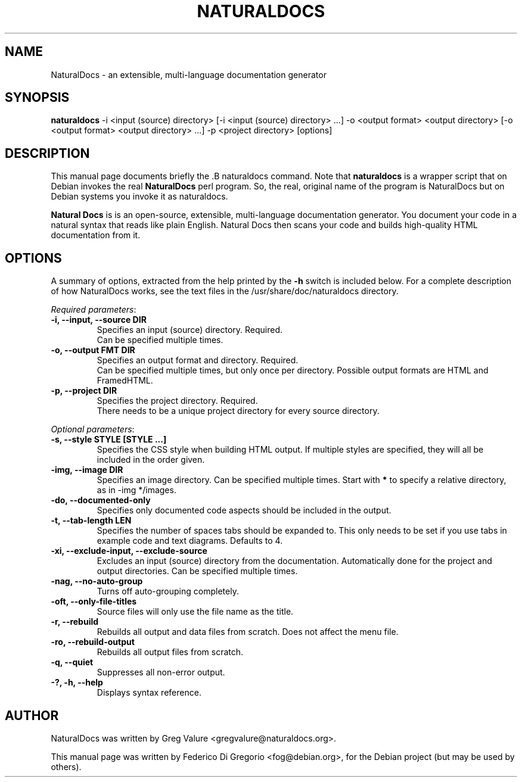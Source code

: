 .\"                                      Hey, EMACS: -*- nroff -*-
.\" First parameter, NAME, should be all caps
.\" Second parameter, SECTION, should be 1-8, maybe w/ subsection
.\" other parameters are allowed: see man(7), man(1)
.TH NATURALDOCS 1 "May 2007"
.\" Please adjust this date whenever revising the manpage.
.\"
.\" Some roff macros, for reference:
.\" .nh        disable hyphenation
.\" .hy        enable hyphenation
.\" .ad l      left justify
.\" .ad b      justify to both left and right margins
.\" .nf        disable filling
.\" .fi        enable filling
.\" .br        insert line break
.\" .sp <n>    insert n+1 empty lines
.\" for manpage-specific macros, see man(7)
.SH NAME
NaturalDocs \- an extensible, multi\-language documentation generator
.SH SYNOPSIS
.ad l
.B naturaldocs
-i <input (source) directory> [-i <input (source) directory> ...] -o <output format> <output directory> [-o <output format> <output directory> ...] -p <project directory> [options]
.ad b
.SH DESCRIPTION
This manual page documents briefly the .B naturaldocs command. Note that \fBnaturaldocs\fP is a wrapper script that on Debian invokes the real \fBNaturalDocs\fP perl program. So, the real, original name of the program is NaturalDocs but on
Debian systems you invoke it as naturaldocs.
.PP
\fBNatural Docs\fP is is an open-source, extensible, multi-language documentation generator. You document your code in a natural syntax that reads like plain English. Natural Docs then scans your code and builds high-quality HTML documentation from it.
.SH OPTIONS
A summary of options, extracted from the help printed by the \fB-h\fP
switch is included below. 
For a complete description of how NaturalDocs works, see the text
files in the /usr/share/doc/naturaldocs directory.
.sp
\fIRequired parameters\fR:
.TP
.B \-i, \-\-input, \-\-source DIR
Specifies an input (source) directory. Required.
.br
Can be specified multiple times.
.TP
.B \-o, \-\-output FMT DIR
Specifies an output format and directory. Required.
.br
Can be specified multiple times, but only once per directory. Possible output formats are HTML and FramedHTML.
.TP
.B \-p, \-\-project DIR
Specifies the project directory. Required.
.br
There needs to be a unique project directory for every source directory.
.sp
.PP
\fIOptional parameters\fR:
.TP
.B \-s, \-\-style STYLE [STYLE ...]
Specifies the CSS style when building HTML output. If multiple styles are specified, they will all be included in the order given.
.TP
.B \-img, \-\-image DIR
Specifies an image directory. Can be specified multiple times. Start with \fB*\fP to specify a relative directory, as in -img */images.
.TP
.B \-do, \-\-documented\-only
Specifies only documented code aspects should be included in the output.
.TP
.B \-t, \-\-tab\-length LEN
Specifies the number of spaces tabs should be expanded to. This only needs to be set if you use tabs in example code and text diagrams. Defaults to 4.
.TP
.B \-xi, \-\-exclude\-input, \-\-exclude\-source
Excludes an input (source) directory from the documentation. Automatically done for the project and output directories. Can be specified multiple times.
.TP
.B \-nag, \-\-no\-auto\-group
Turns off auto-grouping completely.
.TP
.B \-oft, \-\-only\-file\-titles
Source files will only use the file name as the title.
.TP
.B \-r, \-\-rebuild
Rebuilds all output and data files from scratch. Does not affect the menu file.
.TP
.B \-ro, \-\-rebuild\-output
Rebuilds all output files from scratch.
.TP
.B \-q, \-\-quiet
Suppresses all non-error output.
.TP
.B \-?, \-h, \-\-help
Displays syntax reference.
.br
.SH AUTHOR
NaturalDocs was written by Greg Valure <gregvalure@naturaldocs.org>.
.PP
This manual page was written by Federico Di Gregorio <fog@debian.org>,
for the Debian project (but may be used by others).

